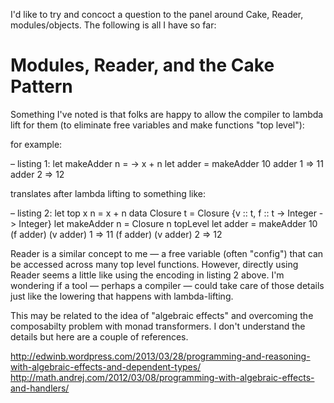 I'd like to try and concoct a question to the panel around Cake, Reader, modules/objects. The following is all I have so far:

* Modules, Reader, and the Cake Pattern

Something I've noted is that folks are happy to allow the compiler to lambda lift for them (to eliminate free variables and make functions "top level"):

for example:

  -- listing 1:
  let makeAdder n = \x -> x + n
  let adder = makeAdder 10
  adder 1 => 11
  adder 2 => 12

translates after lambda lifting to something like:

  -- listing 2:
  let top x n = x + n
  data Closure t  = Closure {v :: t, f :: t -> Integer -> Integer}
  let makeAdder n = Closure n topLevel
  let adder = makeAdder 10
  (f adder) (v adder) 1 => 11
  (f adder) (v adder) 2 => 12

Reader is a similar concept to me — a free variable (often "config") that can be accessed across many top level functions. However, directly using Reader seems a little like using the encoding in listing 2 above. I'm wondering if a tool — perhaps a compiler — could take care of those details just like the lowering that happens with lambda-lifting.

This may be related to the idea of "algebraic effects" and overcoming the composabilty problem with monad transformers. I don't understand the details but here are a couple of references.

http://edwinb.wordpress.com/2013/03/28/programming-and-reasoning-with-algebraic-effects-and-dependent-types/
http://math.andrej.com/2012/03/08/programming-with-algebraic-effects-and-handlers/
